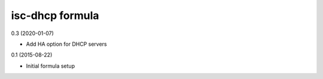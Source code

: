 isc-dhcp formula
=========================================

0.3 (2020-01-07)

- Add HA option for DHCP servers

0.1 (2015-08-22)

- Initial formula setup

